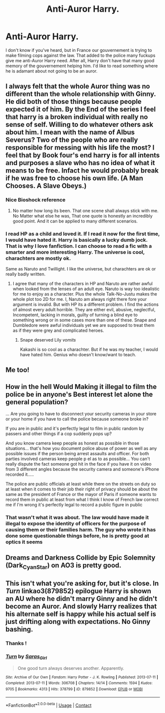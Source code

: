 #+TITLE: Anti-Auror Harry.

* Anti-Auror Harry.
:PROPERTIES:
:Author: anthelli
:Score: 43
:DateUnix: 1607534322.0
:DateShort: 2020-Dec-09
:FlairText: Request
:END:
I don't know if you've heard, but in France our gouvernement is trying to make filming cops against the law. That added to the police many fuckups give me anti-Auror Harry need. After all, Harry don't have that many good memory of the gouvernement helping him. I'd like to read something where he is adamant about not going to be an auror.


** I always felt that the whole Auror thing was no different than the whole relationship with Ginny. He did both of those things because people expected it of him. By the End of the series I feel that harry is a broken individual with really no sense of self. Willing to do whatever others ask about him. I mean with the name of Albus Severus? Two of the people who are really responsible for messing with his life the most? I feel that by Book four's end harry is for all intents and purposes a slave who has no idea of what it means to be free. Infact he would probably break if he was free to choose his own life. (A Man Chooses. A Slave Obeys.)
:PROPERTIES:
:Author: jk-alot
:Score: 28
:DateUnix: 1607568572.0
:DateShort: 2020-Dec-10
:END:

*** Nice Bioshock reference
:PROPERTIES:
:Author: LiriStorm
:Score: 6
:DateUnix: 1607596962.0
:DateShort: 2020-Dec-10
:END:

**** No matter how long its been. That one scene shall always stick with me. No Matter what else he was, That one quote is honestly an incredibly good point. And it can be applied to many different scenarios.
:PROPERTIES:
:Author: jk-alot
:Score: 6
:DateUnix: 1607613900.0
:DateShort: 2020-Dec-10
:END:


*** I read HP as a child and loved it. If I read it now for the first time, I would have hated it. Harry is basically a lucky dumb jock. That is why I Iove fanfiction. I can choose to read a fic with a smarter and more interesting Harry. The universe is cool, charachters are mostly ok.

Same as Naruto and Twillight. I like the universe, but charachters are ok or really badly written.
:PROPERTIES:
:Author: call_me_mistress99
:Score: 4
:DateUnix: 1607612841.0
:DateShort: 2020-Dec-10
:END:

**** I agree that many of the characters in HP and Naruto are rather awful when looked from the lenses of an adult eye. Naruto is way too idealistic for me to enjoy as a character. Plus the whole Talk-No-Justu makes the whole plot too 2D for me. I, Naruto am always right there fore your argument is invalid. But with HP its a different problem. I find the actions of almost every adult horrible. They are either evil, abusive, neglectful, Incompetent, lacking in morals, guilty of turning a blind eye to something wrong or in some cases more than one of these. Snape and Dumbledore were awful individuals yet we are supposed to treat them as if they were grey and complicated heroes.
:PROPERTIES:
:Author: jk-alot
:Score: 8
:DateUnix: 1607614373.0
:DateShort: 2020-Dec-10
:END:

***** Snape deserved Lily /vomits/

Kakashi is so cool as a charachter. But if he was my teacher, I would have hated him. Genius who doesn't know/want to teach.
:PROPERTIES:
:Author: call_me_mistress99
:Score: 2
:DateUnix: 1607614990.0
:DateShort: 2020-Dec-10
:END:


** Me too!
:PROPERTIES:
:Author: LiriStorm
:Score: 7
:DateUnix: 1607558242.0
:DateShort: 2020-Dec-10
:END:


** How in the hell Would Making it illegal to film the police be in anyone's Best interest let alone the general population?

... Are you going to have to disconnect your security cameras in your store or your home if you have to call the police because someone broke in?

If you are in public and it's perfectly legal to film in public random by passers and other things if a cop suddenly pops up?

And you know camera keep people as honest as possible in those situations... that's how you document police abuse of power as well as any possible issues if the person being arrest assaults and officer. For both parties involved cameras keep people p el as to as possible... You can't really dispute the fact someone got hit in the face if you have it on video from 3 different angles because the security camera and someone's iPhone recorded it.....

The police are public officials at least while there on the streets on duty so at least when it comes to their job their right of privacy should be about the same as the president of France or the mayor of Paris if someone wants to record them in public at least from what I think I know of French law correct me if I'm wrong it's perfectly legal to record a public figure in public
:PROPERTIES:
:Author: pygmypuffonacid
:Score: 4
:DateUnix: 1607569477.0
:DateShort: 2020-Dec-10
:END:

*** That wasn't what it was about. The law would have made it illegal to expose the identity of officers for the purpose of causing them or their families harm. The guy who wrote it has done some questionable things before, he is pretty good at optics it seems
:PROPERTIES:
:Author: LITERALCRIMERAVE
:Score: 2
:DateUnix: 1607576037.0
:DateShort: 2020-Dec-10
:END:


** Dreams and Darkness Collide by Epic Solemnity (Dark_Cyan_Star) on AO3 is pretty good.
:PROPERTIES:
:Author: 11fingersinmydogsbum
:Score: 2
:DateUnix: 1607572356.0
:DateShort: 2020-Dec-10
:END:


** This isn't what you're asking for, but it's close. In /Turn/ linkao3(879852) epilogue Harry is shown an AU where he didn't marry Ginny and he didn't become an Auror. And slowly Harry realizes that his alternate self is happy while his actual self is just drifting along with expectations. No Ginny bashing.
:PROPERTIES:
:Author: RookRider
:Score: 1
:DateUnix: 1607577605.0
:DateShort: 2020-Dec-10
:END:

*** Thanks !
:PROPERTIES:
:Author: anthelli
:Score: 2
:DateUnix: 1607616876.0
:DateShort: 2020-Dec-10
:END:


*** [[https://archiveofourown.org/works/879852][*/Turn/*]] by [[https://www.archiveofourown.org/users/Saras_Girl/pseuds/Saras_Girl][/Saras_Girl/]]

#+begin_quote
  One good turn always deserves another. Apparently.
#+end_quote

^{/Site/:} ^{Archive} ^{of} ^{Our} ^{Own} ^{*|*} ^{/Fandom/:} ^{Harry} ^{Potter} ^{-} ^{J.} ^{K.} ^{Rowling} ^{*|*} ^{/Published/:} ^{2013-07-11} ^{*|*} ^{/Completed/:} ^{2013-07-11} ^{*|*} ^{/Words/:} ^{306708} ^{*|*} ^{/Chapters/:} ^{14/14} ^{*|*} ^{/Comments/:} ^{1594} ^{*|*} ^{/Kudos/:} ^{9705} ^{*|*} ^{/Bookmarks/:} ^{4313} ^{*|*} ^{/Hits/:} ^{378799} ^{*|*} ^{/ID/:} ^{879852} ^{*|*} ^{/Download/:} ^{[[https://archiveofourown.org/downloads/879852/Turn.epub?updated_at=1606337557][EPUB]]} ^{or} ^{[[https://archiveofourown.org/downloads/879852/Turn.mobi?updated_at=1606337557][MOBI]]}

--------------

*FanfictionBot*^{2.0.0-beta} | [[https://github.com/FanfictionBot/reddit-ffn-bot/wiki/Usage][Usage]] | [[https://www.reddit.com/message/compose?to=tusing][Contact]]
:PROPERTIES:
:Author: FanfictionBot
:Score: 1
:DateUnix: 1607577623.0
:DateShort: 2020-Dec-10
:END:
